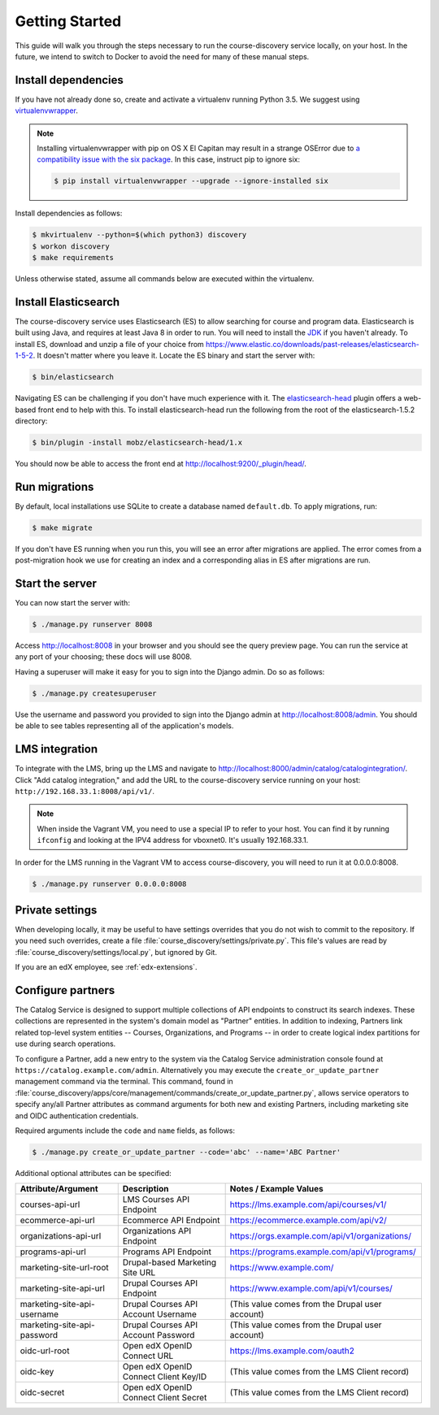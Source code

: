Getting Started
===============

This guide will walk you through the steps necessary to run the course-discovery service locally, on your host. In the future, we intend to switch to Docker to avoid the need for many of these manual steps.


Install dependencies
--------------------

If you have not already done so, create and activate a virtualenv running Python 3.5. We suggest using `virtualenvwrapper`_.

.. _virtualenvwrapper: https://virtualenvwrapper.readthedocs.org/en/latest/

.. note:: Installing virtualenvwrapper with pip on OS X El Capitan may result
   in a strange OSError due to `a compatibility issue with the six package
   <https://github.com/pypa/pip/issues/3165>`_. In this case, instruct pip to
   ignore six:

   .. code-block:: bash

       $ pip install virtualenvwrapper --upgrade --ignore-installed six

Install dependencies as follows:

.. code-block:: bash

    $ mkvirtualenv --python=$(which python3) discovery
    $ workon discovery
    $ make requirements

Unless otherwise stated, assume all commands below are executed within the virtualenv. 


Install Elasticsearch
---------------------

The course-discovery service uses Elasticsearch (ES) to allow searching for course and program data. Elasticsearch is built using Java, and requires at least Java 8 in order to run. You will need to install the `JDK`_ if you haven't already. To install ES, download and unzip a file of your choice from https://www.elastic.co/downloads/past-releases/elasticsearch-1-5-2. It doesn't matter where you leave it. Locate the ES binary and start the server with:

.. code-block:: bash

    $ bin/elasticsearch

.. _JDK: http://www.oracle.com/technetwork/java/javase/downloads/jdk8-downloads-2133151.html

Navigating ES can be challenging if you don't have much experience with it. The `elasticsearch-head`_ plugin
offers a web-based front end to help with this. To install elasticsearch-head run the following from the root of the elasticsearch-1.5.2 directory:

.. code-block:: bash

    $ bin/plugin -install mobz/elasticsearch-head/1.x

.. _elasticsearch-head: https://mobz.github.io/elasticsearch-head/

You should now be able to access the front end at http://localhost:9200/_plugin/head/.


Run migrations
--------------

By default, local installations use SQLite to create a database named ``default.db``. To apply migrations, run:

.. code-block:: bash

    $ make migrate

If you don't have ES running when you run this, you will see an error after migrations are applied. The error comes from a post-migration hook we use for creating an index and a corresponding alias in ES after migrations are run.


Start the server
----------------

You can now start the server with:

.. code-block:: bash

    $ ./manage.py runserver 8008

Access http://localhost:8008 in your browser and you should see the query preview page. You can run the service at any port of your choosing; these docs will use 8008.

Having a superuser will make it easy for you to sign into the Django admin. Do so as follows:

.. code-block:: bash

    $ ./manage.py createsuperuser

Use the username and password you provided to sign into the Django admin at http://localhost:8008/admin. You should be able to see tables representing all of the application's models.


LMS integration
---------------

To integrate with the LMS, bring up the LMS and navigate to http://localhost:8000/admin/catalog/catalogintegration/. Click "Add catalog integration," and add the URL to the course-discovery service running on your host: ``http://192.168.33.1:8008/api/v1/``.

.. note:: When inside the Vagrant VM, you need to use a special IP to refer to your host. You can find it by running ``ifconfig`` and looking at the IPV4 address for vboxnet0. It's usually 192.168.33.1.

In order for the LMS running in the Vagrant VM to access course-discovery, you will need to run it at 0.0.0.0:8008.

.. code-block:: bash

    $ ./manage.py runserver 0.0.0.0:8008


Private settings
----------------

When developing locally, it may be useful to have settings overrides that you do not wish to commit to the repository.
If you need such overrides, create a file :file:`course_discovery/settings/private.py`. This file's values are
read by :file:`course_discovery/settings/local.py`, but ignored by Git.

If you are an edX employee, see :ref:`edx-extensions`.


Configure partners
------------------

The Catalog Service is designed to support multiple collections of API endpoints to construct its search
indexes. These collections are represented in the system's domain model as "Partner" entities.  In addition to indexing,
Partners link related top-level system entities -- Courses, Organizations, and Programs -- in order to create logical
index partitions for use during search operations.

To configure a Partner, add a new entry to the system via the Catalog Service administration console found at
``https://catalog.example.com/admin``.  Alternatively you may execute the ``create_or_update_partner`` management
command via the terminal. This command, found in
:file:`course_discovery/apps/core/management/commands/create_or_update_partner.py`, allows service operators to specify
any/all Partner attributes as command arguments for both new and existing Partners, including marketing site
and OIDC authentication credentials.

Required arguments include the ``code`` and ``name`` fields, as follows:

.. code-block:: bash

    $ ./manage.py create_or_update_partner --code='abc' --name='ABC Partner'

Additional optional attributes can be specified:

+-------------------------------+-----------------------------------------+----------------------------------------------------+
| Attribute/Argument            | Description                             | Notes / Example Values                             |
+===============================+=========================================+====================================================+
| courses-api-url               | LMS Courses API Endpoint                | https://lms.example.com/api/courses/v1/            |
+-------------------------------+-----------------------------------------+----------------------------------------------------+
| ecommerce-api-url             | Ecommerce API Endpoint                  | https://ecommerce.example.com/api/v2/              |
+-------------------------------+-----------------------------------------+----------------------------------------------------+
| organizations-api-url         | Organizations API Endpoint              | https://orgs.example.com/api/v1/organizations/     |
+-------------------------------+-----------------------------------------+----------------------------------------------------+
| programs-api-url              | Programs API Endpoint                   | https://programs.example.com/api/v1/programs/      |
+-------------------------------+-----------------------------------------+----------------------------------------------------+
| marketing-site-url-root       | Drupal-based Marketing Site URL         | https://www.example.com/                           |
+-------------------------------+-----------------------------------------+----------------------------------------------------+
| marketing-site-api-url        | Drupal Courses API Endpoint             | https://www.example.com/api/v1/courses/            |
+-------------------------------+-----------------------------------------+----------------------------------------------------+
| marketing-site-api-username   | Drupal Courses API Account Username     | (This value comes from the Drupal user account)    |
+-------------------------------+-----------------------------------------+----------------------------------------------------+
| marketing-site-api-password   | Drupal Courses API Account Password     | (This value comes from the Drupal user account)    |
+-------------------------------+-----------------------------------------+----------------------------------------------------+
| oidc-url-root                 | Open edX OpenID Connect URL             | https://lms.example.com/oauth2                     |
+-------------------------------+-----------------------------------------+----------------------------------------------------+
| oidc-key                      | Open edX OpenID Connect Client Key/ID   | (This value comes from the LMS Client record)      |
+-------------------------------+-----------------------------------------+----------------------------------------------------+
| oidc-secret                   | Open edX OpenID Connect Client Secret   | (This value comes from the LMS Client record)      |
+-------------------------------+-----------------------------------------+----------------------------------------------------+

